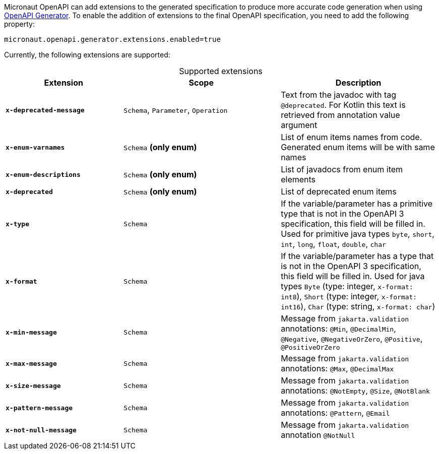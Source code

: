 Micronaut OpenAPI can add extensions to the generated specification to produce more accurate code generation when using link:https://openapi-generator.tech/[OpenAPI Generator].
To enable the addition of extensions to the final OpenAPI specification, you need to add the following property:

[source,properties]
----
micronaut.openapi.generator.extensions.enabled=true
----

Currently, the following extensions are supported:

.Supported extensions
[caption=,cols=".^3a,.^4a,.^4a"]
|===
| Extension | Scope | Description

| `*x-deprecated-message*` | `Schema`, `Parameter`, `Operation` | Text from the javadoc with tag `@deprecated`. For Kotlin this text is retrieved from annotation value argument
| `*x-enum-varnames*` | `Schema` *(only enum)* | List of enum items names from code. Generated enum items will be with same names
| `*x-enum-descriptions*` | `Schema` *(only enum)* | List of javadocs from enum item elements
| `*x-deprecated*` | `Schema` *(only enum)* | List of deprecated enum items
| `*x-type*` | `Schema` | If the variable/parameter has a primitive type that is not in the OpenAPI 3 specification, this field will be filled in. Used for primitive java types `byte`, `short`, `int`, `long`, `float`, `double`, `char`
| `*x-format*` | `Schema` | If the variable/parameter has a type that is not in the OpenAPI 3 specification, this field will be filled in. Used for java types `Byte` (type: integer, `x-format: int8`), `Short` (type: integer, `x-format: int16`), `Char` (type: string, `x-format: char`)
| `*x-min-message*` | `Schema` | Message from `jakarta.validation` annotations: `@Min`, `@DecimalMin`, `@Negative`, `@NegativeOrZero`, `@Positive`, `@PositiveOrZero`
| `*x-max-message*` | `Schema` | Message from `jakarta.validation` annotations: `@Max`, `@DecimalMax`
| `*x-size-message*` | `Schema` | Message from `jakarta.validation` annotations: `@NotEmpty`, `@Size`, `@NotBlank`
| `*x-pattern-message*` | `Schema` | Message from `jakarta.validation` annotations: `@Pattern`, `@Email`
| `*x-not-null-message*` | `Schema` | Message from `jakarta.validation` annotation `@NotNull`
|===
